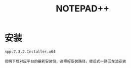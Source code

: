 #+TITLE:  NOTEPAD++
#+HTML_HEAD: <link rel="stylesheet" type="text/css" href="../style/my-org-worg.css" />


* 安装
#+BEGIN_EXAMPLE
npp.7.3.2.Installer.x64

官网下载对应平台的最新安装包，选择好安装路径，傻瓜式一路回车法安装
#+END_EXAMPLE



